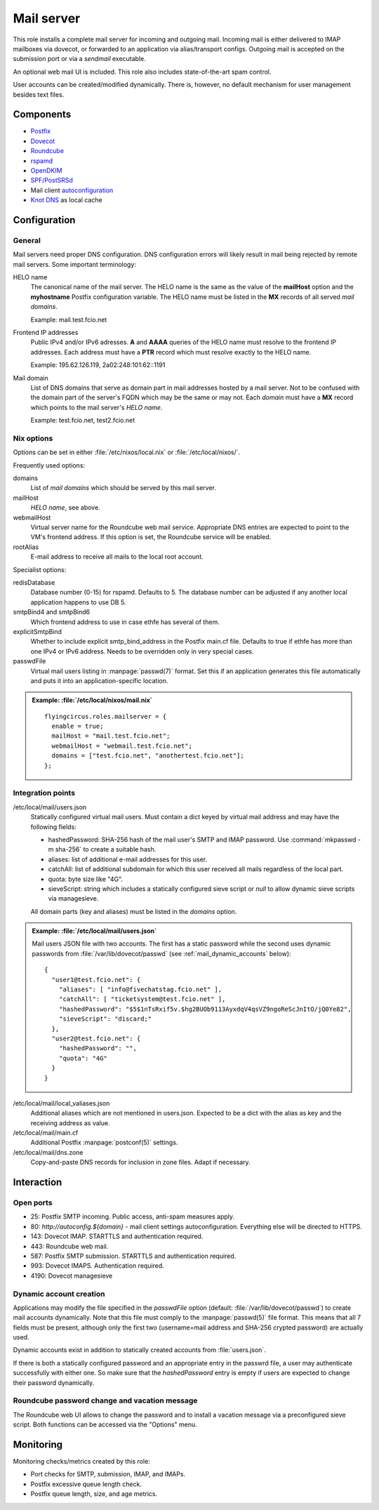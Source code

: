 .. _nixos2-mailserver:

Mail server
===========

This role installs a complete mail server for incoming and outgoing mail.
Incoming mail is either delivered to IMAP mailboxes via dovecot, or forwarded to
an application via alias/transport configs. Outgoing mail is accepted on the
submission port or via a *sendmail* executable.

An optional web mail UI is included. This role also includes state-of-the-art
spam control.

User accounts can be created/modified dynamically. There is, however, no default
mechanism for user management besides text files.

Components
----------

* `Postfix <http://www.postfix.org/>`_
* `Dovecot <https://dovecot.org/>`_
* `Roundcube <https://roundcube.net/>`_
* `rspamd <https://rspamd.com/>`_
* `OpenDKIM <http://www.opendkim.org/>`_
* `SPF/PostSRSd <https://github.com/roehling/postsrsd>`_
* Mail client `autoconfiguration
  <https://wiki.mozilla.org/Thunderbird:Autoconfiguration>`_
* `Knot DNS <https://www.knot-dns.cz/>`_ as local cache


Configuration
-------------

General
~~~~~~~

Mail servers need proper DNS configuration. DNS configuration errors will likely
result in mail being rejected by remote mail servers. Some important
terminology:

HELO name
  The canonical name of the mail server. The HELO name is the same as the value
  of the **mailHost** option and the **myhostname** Postfix configuration
  variable. The HELO name must be listed in the **MX** records of
  all served *mail domains*.

  Example: mail.test.fcio.net

Frontend IP addresses
  Public IPv4 and/or IPv6 adresses. **A** and **AAAA** queries of the HELO name
  must resolve to the frontend IP addresses. Each address must have a **PTR**
  record which must resolve exactly to the HELO name.

  Example: 195.62.126.119, 2a02:248:101:62::1191

Mail domain
  List of DNS domains that serve as domain part in mail addresses hosted by a
  mail server. Not to be confused with the domain part of the server's FQDN
  which may be the same or may not.  Each *domain* must have a **MX** record
  which points to the mail server's *HELO name*.

  Example: test.fcio.net, test2.fcio.net


Nix options
~~~~~~~~~~~

Options can be set in either :file:`/etc/nixos/local.nix` or
:file:`/etc/local/nixos/`.

Frequently used options:

domains
  List of *mail domains* which should be served by this mail server.

mailHost
  *HELO name*, see above.

webmailHost
  Virtual server name for the Roundcube web mail service. Appropriate DNS
  entries are expected to point to the VM's frontend address. If this option is
  set, the Roundcube service will be enabled.

rootAlias
  E-mail address to receive all mails to the local root account.

Specialist options:

redisDatabase
  Database number (0-15) for rspamd. Defaults to 5. The database number can
  be adjusted if any another local application happens to use DB 5.

smtpBind4 and smtpBind6
  Which frontend address to use in case ethfe has several of them.

explicitSmtpBind
  Whether to include explicit smtp_bind_address in the Postfix main.cf file.
  Defaults to true if ethfe has more than one IPv4 or IPv6 address. Needs
  to be overridden only in very special cases.

passwdFile
  Virtual mail users listing in :manpage:`passwd(7)` format. Set this if an
  application generates this file automatically and puts it into an
  application-specific location.

.. admonition:: Example: :file:`/etc/local/nixos/mail.nix`

  ::

    flyingcircus.roles.mailserver = {
      enable = true;
      mailHost = "mail.test.fcio.net";
      webmailHost = "webmail.test.fcio.net";
      domains = ["test.fcio.net", "anothertest.fcio.net"];
    };


Integration points
~~~~~~~~~~~~~~~~~~

/etc/local/mail/users.json
  Statically configured virtual mail users. Must contain a dict keyed by virtual
  mail address and may have the following fields:

  * hashedPassword: SHA-256 hash of the mail user's SMTP and IMAP password. Use
    :command:`mkpasswd -m sha-256` to create a suitable hash.
  * aliases: list of additional e-mail addresses for this user.
  * catchAll: list of additional subdomain for which this user received all
    mails regardless of the local part.
  * quota: byte size like "4G".
  * sieveScript: string which includes a statically configured sieve script or
    *null* to allow dynamic sieve scripts via managesieve.

  All domain parts (key and aliases) must be listed in the *domains* option.

.. admonition:: Example: :file:`/etc/local/mail/users.json`

  Mail users JSON file with two accounts. The first has a static password while
  the second uses dynamic passwords from :file:`/var/lib/dovecot/passwd` (see
  :ref:`mail_dynamic_accounts` below)::

    {
      "user1@test.fcio.net": {
        "aliases": [ "info@fivechatstag.fcio.net" ],
        "catchAll": [ "ticketsystem@test.fcio.net" ],
        "hashedPassword": "$5$1nTsRxif5v.$hg2BUOb9113AyxdqV4qsVZ9ngoReScJnItO/jQ0Ye82",
        "sieveScript": "discard;"
      },
      "user2@test.fcio.net": {
        "hashedPassword": "",
        "quota": "4G"
      }
    }

/etc/local/mail/local_valiases.json
  Additional aliases which are not mentioned in users.json. Expected to be a
  dict with the alias as key and the receiving address as value.

/etc/local/mail/main.cf
  Additional Postfix :manpage:`postconf(5)` settings.

/etc/local/mail/dns.zone
  Copy-and-paste DNS records for inclusion in zone files. Adapt if necessary.


Interaction
-----------

Open ports
~~~~~~~~~~

* 25: Postfix SMTP incoming. Public access, anti-spam measures apply.
* 80: `http://autoconfig.${domain}` - mail client settings autoconfiguration.
  Everything else will be directed to HTTPS.
* 143: Dovecot IMAP. STARTTLS and authentication required.
* 443: Roundcube web mail.
* 587: Postfix SMTP submission. STARTTLS and authentication required.
* 993: Dovecot IMAPS. Authentication required.
* 4190: Dovecot managesieve

.. _mail_dynamic_accounts:

Dynamic account creation
~~~~~~~~~~~~~~~~~~~~~~~~

Applications may modify the file specified in the *passwdFile* option (default:
:file:`/var/lib/dovecot/passwd`) to create mail accounts dynamically. Note that
this file must comply to the :manpage:`passwd(5)` file format. This means that
all 7 fields must be present, although only the first two (username=mail address
and SHA-256 crypted password) are actually used.

Dynamic accounts exist in addition to statically created accounts from
:file:`users.json`.

If there is both a statically configured password and an appropriate entry in
the passwrd file, a user may authenticate successfully with either one. So make
sure that the `hashedPassword` entry is empty if users are expected to change
their password dynamically.


Roundcube password change and vacation message
~~~~~~~~~~~~~~~~~~~~~~~~~~~~~~~~~~~~~~~~~~~~~~

The Roundcube web UI allows to change the password and to install a vacation
message via a preconfigured sieve script. Both functions can be accessed via the
"Options" menu.


Monitoring
----------

Monitoring checks/metrics created by this role:

* Port checks for SMTP, submission, IMAP, and IMAPs.
* Postfix excessive queue length check.
* Postfix queue length, size, and age metrics.

.. vim: set spell spelllang=en:
